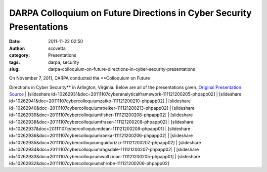 DARPA Colloquium on Future Directions in Cyber Security Presentations
#####################################################################
:date: 2011-11-22 02:50
:author: scovetta
:category: Presentations
:tags: darpa, security
:slug: darpa-colloquium-on-future-directions-in-cyber-security-presentations

| On November 7, 2011, DARPA conducted the **Colloquium on Future
Directions in Cyber Security** in Arlington, Virginia. Below are all of
the presentations given. `Original Presentation Source`_
|  [slideshare
id=10262931&doc=20111107cyberanalyticalframework-111121200205-phpapp02]
|  [slideshare
id=10262941&doc=20111107cybercolloquiumzatko-111121200210-phpapp02]
|  [slideshare
id=10262940&doc=20111107cybercolloquiumroelker-111121200213-phpapp02]
|  [slideshare
id=10262939&doc=20111107cybercolloquiumfisher-111121200208-phpapp02]
|  [slideshare
id=10262938&doc=20111107cybercolloquiumfraser-111121200208-phpapp02]
|  [slideshare
id=10262937&doc=20111107cybercolloquiumdean-111121200208-phpapp01]
|  [slideshare
id=10262936&doc=20111107cybercolloquiumranka-111121200206-phpapp02]
|  [slideshare
id=10262935&doc=20111107cybercolloquiumguidorizzi-111121200207-phpapp02]
|  [slideshare
id=10262934&doc=20111107cybercolloquiumragsdale-111121200207-phpapp02]
|  [slideshare
id=10262933&doc=20111107cybercolloquiumwaltzman-111121200205-phpapp01]
|  [slideshare
id=10262932&doc=20111107cybercolloquiumshrobe-111121200206-phpapp02]

.. _Original Presentation Source: http://www.darpa.mil/Cyber_Colloquium_Presentations.aspx
